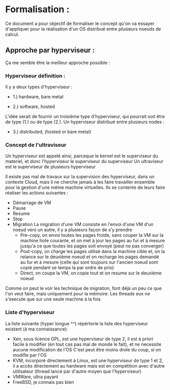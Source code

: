 
#+OPTIONS: tex:imagemagick
#+LaTeX_HEADER: \usepackage{tikz}
#+LaTeX_HEADER: \usepackage{pstricks, pst-plot, pstricks-add, relsize, amsmath, xspace}
#+LaTeX_HEADER: \usepackage{pgfplots}
#+LaTeX_HEADER: \usetikzlibrary{arrows,positioning, arrows.meta, fit, calc}
#+LaTeX_HEADER: \usepackage{adjustbox}
* Formalisation :
  Ce document a pour objectif de formaliser le concept qu'on va essayer d'appliquer pour la réalisation d'un OS distribué entre plusieurs noeuds de calcul.

** Approche par hyperviseur :

  Ça me semble être la meilleur approche possible : 

*** Hyperviseur définition :

    Il y a deux types d'hyperviseur : 
    - 1.) hardware, bare metal
      
\begin{tikzpicture}         
[node distance = 2cm, auto,
every node/.style={node distance=2cm},
force/.style={rectangle, draw, text width=2cm, text badly centered, minimum height=1.2cm}] 

\node[force] (hardware) {$Hardware$};
\node[force, below of=hardware] (hyper) {$Hypervisor$};
\node[force, below of=hyper, left=1cm of hyper] (x0) {$OS$};
\node[force, right=1cm of x0] (x1) {$OS$};
\node[force, right=1cm of x1] (x2) {$OS$};


\path [-, thick]
(hardware) edge (hyper)
(hyper) edge (x0)
(hyper) edge (x1)
(hyper) edge (x2);

\end{tikzpicture}

    - 2.) software, hosted

\begin{tikzpicture}         
[node distance = 2cm, auto,
every node/.style={node distance=2cm},
force/.style={rectangle, draw, text width=2cm, text badly centered, minimum height=1.2cm}, 
weak/.style={rectangle, draw, dotted, text width=2cm, text badly centered, minimum height=1.2cm}] 

\node[force] (hardware) {$Hardware$};
\node[force, below of=hardware] (os) {$OS$};
\node[force, below of=os, right=-4.44cm of os] (hyper1) {$Hypervisor$};
\node[force, right=2cm of hyper1] (hyper2) {$Hypervisor$};
\node[force, below of=hyper, left=1cm of hyper1] (x0) {$OS$};
\node[force, right=1cm of x0] (x1) {$OS$};
\node[force, right=1cm of x1] (x2) {$OS$};
\node[weak, right=1cm of x2] (x3) {$OS$};


\path [-, thick]
(hardware) edge (os)
(os) edge (hyper2)
(os) edge (hyper1)
(hyper1) edge (x0)
(hyper1) edge (x1)
(hyper2) edge (x2);

\path [-, dotted]
(hyper2) edge (x3);

\end{tikzpicture}      


L'idée serait de fournir un troisième type d'hyperviseur, qui pourrait soit être de type (1.) ou de type (2.).
Un hyperviseur distribué entre plusieurs nodes : 

- 3.) distributed, (hosted or bare metal)

\begin{tikzpicture}         
[node distance = 2cm, auto,
every node/.style={node distance=2cm},
force/.style={rectangle, draw, text width=2cm, text badly centered, minimum height=1.2cm}, 
label/.style={rectangle, fill=white, minimum size=40pt, inner sep=0pt}, 
weak/.style={rectangle, draw, dotted, text width=2cm, text badly centered, minimum height=1.2cm}] 

\node[force] (hardware1) {$Hardware$};
\node[force, below of=hardware1] (hardware2) {$Hardware$};
\node[force, below of=hardware2] (hardware3) {$Hardware$};
\node[force, right=1cm of hardware1] (os1) {$OS$};
\node[force, right=1cm of hardware2] (os2) {$OS$};

\node[force, right=1cm of os1] (hyper1) {$Hypervisor$};
\node[force, right=1cm of os2] (hyper2) {$Hypervisor$};
\node[force, below of=hyper2] (hyper3) {$Hypervisor$};

\node[force, right=1cm of hyper2] (x0) {$OS$};
\node[weak, below of=x0] (x2) {$OS$};

\draw [black, densely dashed] ($(hyper1.north west)+(-0.2, 0.2)$) rectangle ($(hyper3.south east)+(0.2, -0.2)$) node [anchor=center] {};
\node[label, below of=x2](aggr_1){\large meta-visor or ultra-visor};
\draw [thick, <-, shorten >= 1pt] ($(hyper3.south east)+(0.3, 0.3)$) to[] node[bottom] {} (aggr_1);

\path [-, thick]
(hardware1) edge (os1)
(hardware2) edge (os2)
(hardware3) edge (hyper3)
(os1) edge (hyper1)
(os2) edge (hyper2)
(hyper1) edge (x0)
(hyper2) edge (x0)
(hyper3) edge (x0);

\path [-, dotted]
(hyper2) edge (x2)
(hyper3) edge (x2);

\end{tikzpicture}      


*** Concept de l'ultraviseur
    
    Un hyperviseur est appelé ainsi, parceque le kernel est le superviseur du materiel, et donc l'hyperviseur le superviseur du superviseur
    Un ultraviseur est le superviseur de plusieurs hyperviseur

    Il existe pas mal de travaux sur la supervision des hyperviseur, dans un contexte Cloud, mais il ne cherche jamais à les faire travailler ensemble pour la gestion d'une même machine virtuelles.
    Ils se contente de leurs faire réaliser les actions suivantes : 
    - Démarrage de VM
    - Pause
    - Resume
    - Stop
    - Migration
      La migration d'une VM consiste en l'envoi d'une VM d'un noeud vers un autre, il y a plusieurs façon de s'y prendre
      + Pre-copy, on envoi toutes les pages froide, sans couper la VM sur la machine hote courante, et on met à jour les pages au fur et à mesure jusqu'a ce que toutes les pages soit envoyé  (peut ne pas converger)
      + Post-copy, on charge les pages utilisé dans la machine cible et, on la relance sur le deuxième noeud et on recharge les pages demandé au fur et à mesure (celle qui sont toujours sur l'ancien noeud sont copié pendant se temps la par ordre de prio)
      + Direct, on coupe la VM, on copie tout et on resume sur le deuxième noeud
	

    Comme on peut le voir les technique de migration, font déjà un peu ce que l'on veut faire, mais uniquement pour la mémoire. Les threads eux ne s'execute que sur une seule machine à la fois


*** Liste d'hyperviseur 

    La liste suivante (hyper longue ^^) répértorie la liste des hyperviseur existant (à ma connaissance): 
    - Xen, sous licence GPL, est une hyperviseur de type 2, il est à priori facile à modifier (en tout cas pas mal de monde le fait), et ne necessite aucune modification de l'OS
      C'est peut être moins drole du coup, si on modifie par l'OS
    - KVM, incorporé directement à Linux, est une hyperviseur de type 1 et 2, il a accès directement au hardware mais est en compétition avec d'autre utilisateur (thread lancé par d'autre moyen que l'hyperviseur)
    - VMWare, ultra payant 
    - FreeBSD, je connais pas bien
